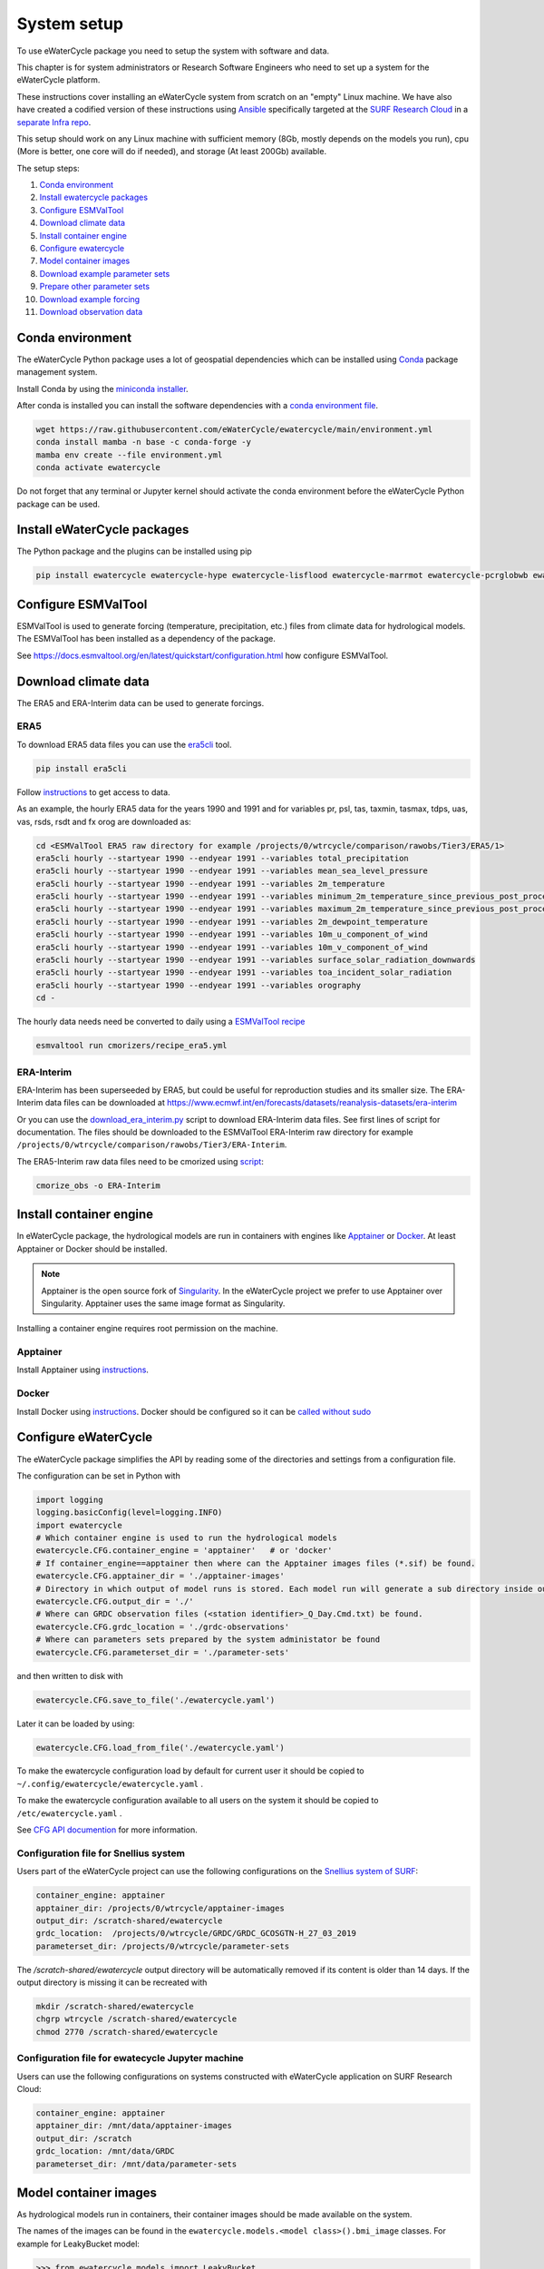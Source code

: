 System setup
============

To use eWaterCycle package you need to setup the system with software
and data.

This chapter is for system administrators or Research Software Engineers who need to set up a system for the eWaterCycle platform.

These instructions cover installing an eWaterCycle system from scratch on an "empty" Linux machine. We have also have created a codified version of these instructions using `Ansible <https://docs.ansible.com/ansible/latest/index.html>`__ specifically targeted at the `SURF Research Cloud <https://servicedesk.surfsara.nl/wiki/display/WIKI/Research+Cloud+Documentation>`__ in a `separate Infra repo <https://github.com/eWaterCycle/infra>`__.

This setup should work on any Linux machine with sufficient memory (8Gb, mostly depends on the models you run), cpu (More is better, one core will do if needed), and storage (At least 200Gb) available.

The setup steps:

1.  `Conda environment <#conda-environment>`__
2.  `Install ewatercycle packages <#install-ewatercycle-packages>`__
3.  `Configure ESMValTool <#configure-ESMValTool>`__
4.  `Download climate data <#download-climate-data>`__
5.  `Install container engine <#install-container-engine>`__
6.  `Configure ewatercycle <#configure-ewatercycle>`__
7.  `Model container images <#model-container-images>`__
8.  `Download example parameter sets <#download-example-parameter-sets>`__
9.  `Prepare other parameter sets <#prepare-other-parameter-sets>`_
10. `Download example forcing <#download-example-forcing>`__
11. `Download observation data <#download-observation-data>`__

Conda environment
-----------------

The eWaterCycle Python package uses a lot of geospatial dependencies
which can be installed using `Conda <https://conda.io/>`__ package
management system.

Install Conda by using the `miniconda
installer <https://docs.conda.io/en/latest/miniconda.html>`__.

After conda is installed you can install the software dependencies with
a `conda environment
file <https://github.com/eWaterCycle/ewatercycle/blob/main/environment.yml>`__.

.. code:: shell

    wget https://raw.githubusercontent.com/eWaterCycle/ewatercycle/main/environment.yml
    conda install mamba -n base -c conda-forge -y
    mamba env create --file environment.yml
    conda activate ewatercycle

Do not forget that any terminal or Jupyter kernel should activate the conda environment before the eWaterCycle Python package can be used.

Install eWaterCycle packages
----------------------------

The Python package and the plugins can be installed using pip

.. code:: shell

    pip install ewatercycle ewatercycle-hype ewatercycle-lisflood ewatercycle-marrmot ewatercycle-pcrglobwb ewatercycle-wflow  ewatercycle-leakybucket


Configure ESMValTool
--------------------

ESMValTool is used to generate forcing (temperature, precipitation,
etc.) files from climate data for hydrological models. The
ESMValTool has been installed as a dependency of the package.

See https://docs.esmvaltool.org/en/latest/quickstart/configuration.html
how configure ESMValTool.

Download climate data
---------------------

The ERA5 and ERA-Interim data can be used to generate
forcings.

ERA5
~~~~

To download ERA5 data files you can use the
`era5cli <https://era5cli.readthedocs.io/>`__ tool.

.. code:: shell

    pip install era5cli

Follow `instructions <https://era5cli.readthedocs.io/en/stable/getting_started/>`_ to get access to data.

As an example, the hourly ERA5 data for the years 1990
and 1991 and for variables pr, psl, tas, taxmin, tasmax, tdps, uas,
vas, rsds, rsdt and fx orog are downloaded as:

.. code:: shell

    cd <ESMValTool ERA5 raw directory for example /projects/0/wtrcycle/comparison/rawobs/Tier3/ERA5/1>
    era5cli hourly --startyear 1990 --endyear 1991 --variables total_precipitation
    era5cli hourly --startyear 1990 --endyear 1991 --variables mean_sea_level_pressure
    era5cli hourly --startyear 1990 --endyear 1991 --variables 2m_temperature
    era5cli hourly --startyear 1990 --endyear 1991 --variables minimum_2m_temperature_since_previous_post_processing
    era5cli hourly --startyear 1990 --endyear 1991 --variables maximum_2m_temperature_since_previous_post_processing
    era5cli hourly --startyear 1990 --endyear 1991 --variables 2m_dewpoint_temperature
    era5cli hourly --startyear 1990 --endyear 1991 --variables 10m_u_component_of_wind
    era5cli hourly --startyear 1990 --endyear 1991 --variables 10m_v_component_of_wind
    era5cli hourly --startyear 1990 --endyear 1991 --variables surface_solar_radiation_downwards
    era5cli hourly --startyear 1990 --endyear 1991 --variables toa_incident_solar_radiation
    era5cli hourly --startyear 1990 --endyear 1991 --variables orography
    cd -

The hourly data needs need be converted to daily using a `ESMValTool recipe <https://docs.esmvaltool.org/en/latest/input.html#cmorization-as-a-fix>`_

.. code:: shell

    esmvaltool run cmorizers/recipe_era5.yml

ERA-Interim
~~~~~~~~~~~

ERA-Interim has been superseeded by ERA5, but could be useful for
reproduction studies and its smaller size. The ERA-Interim data files
can be downloaded at
https://www.ecmwf.int/en/forecasts/datasets/reanalysis-datasets/era-interim

Or you can use the `download_era_interim.py <https://github.com/ESMValGroup/ESMValTool/blob/main/esmvaltool/cmorizers/obs/download_scripts/download_era_interim.py>`_
script to download ERA-Interim data files. See first lines of script for documentation.
The files should be downloaded to the ESMValTool ERA-Interim raw directory for example ``/projects/0/wtrcycle/comparison/rawobs/Tier3/ERA-Interim``.

The ERA5-Interim raw data files need to be cmorized using `script <https://docs.esmvaltool.org/en/latest/input.html#using-a-cmorizer-script>`_:

.. code:: shell

    cmorize_obs -o ERA-Interim

Install container engine
------------------------

In eWaterCycle package, the hydrological models are run in containers
with engines like `Apptainer <https://apptainer.org/>`__ or
`Docker <https://www.docker.com/>`__. At least Apptainer or Docker
should be installed.

.. note::

    Apptainer is the open source fork of `Singularity <https://sylabs.io/singularity/>`__.
    In the eWaterCycle project we prefer to use Apptainer over Singularity.
    Apptainer uses the same image format as Singularity.

Installing a container engine requires root permission on the machine.

Apptainer
~~~~~~~~~

Install Apptainer using
`instructions <https://apptainer.org/docs/user/main/quick_start.html>`__.

Docker
~~~~~~

Install Docker using
`instructions <https://docs.docker.com/engine/install/>`__. Docker
should be configured so it can be `called without
sudo <https://docs.docker.com/engine/install/linux-postinstall/#manage-docker-as-a-non-root-user>`__

Configure eWaterCycle
---------------------

The eWaterCycle package simplifies the API by reading some of the
directories and settings from a configuration file.

The configuration can be set in Python with

.. code:: ipython3

    import logging
    logging.basicConfig(level=logging.INFO)
    import ewatercycle
    # Which container engine is used to run the hydrological models
    ewatercycle.CFG.container_engine = 'apptainer'   # or 'docker'
    # If container_engine==apptainer then where can the Apptainer images files (*.sif) be found.
    ewatercycle.CFG.apptainer_dir = './apptainer-images'
    # Directory in which output of model runs is stored. Each model run will generate a sub directory inside output_dir
    ewatercycle.CFG.output_dir = './'
    # Where can GRDC observation files (<station identifier>_Q_Day.Cmd.txt) be found.
    ewatercycle.CFG.grdc_location = './grdc-observations'
    # Where can parameters sets prepared by the system administator be found
    ewatercycle.CFG.parameterset_dir = './parameter-sets'

and then written to disk with

.. code:: ipython3

    ewatercycle.CFG.save_to_file('./ewatercycle.yaml')

Later it can be loaded by using:

.. code:: ipython3

    ewatercycle.CFG.load_from_file('./ewatercycle.yaml')

To make the ewatercycle configuration load by default for current user
it should be copied to ``~/.config/ewatercycle/ewatercycle.yaml`` .

To make the ewatercycle configuration available to all users on the
system it should be copied to ``/etc/ewatercycle.yaml`` .

See `CFG API documention <apidocs/ewatercycle.config.rst>`_ for more information.

Configuration file for Snellius system
~~~~~~~~~~~~~~~~~~~~~~~~~~~~~~~~~~~~~~~

Users part of the eWaterCycle project can use the following configurations on the `Snellius system of
SURF <https://servicedesk.surfsara.nl/wiki/display/WIKI/Snellius>`_:

.. code:: yaml

   container_engine: apptainer
   apptainer_dir: /projects/0/wtrcycle/apptainer-images
   output_dir: /scratch-shared/ewatercycle
   grdc_location:  /projects/0/wtrcycle/GRDC/GRDC_GCOSGTN-H_27_03_2019
   parameterset_dir: /projects/0/wtrcycle/parameter-sets

The `/scratch-shared/ewatercycle` output directory will be automatically removed if its content is older than 14 days.
If the output directory is missing it can be recreated with

.. code:: shell

    mkdir /scratch-shared/ewatercycle
    chgrp wtrcycle /scratch-shared/ewatercycle
    chmod 2770 /scratch-shared/ewatercycle

Configuration file for ewatecycle Jupyter machine
~~~~~~~~~~~~~~~~~~~~~~~~~~~~~~~~~~~~~~~~~~~~~~~~~

Users can use the following configurations on systems constructed with eWaterCycle application on SURF Research
Cloud:

.. code:: yaml

   container_engine: apptainer
   apptainer_dir: /mnt/data/apptainer-images
   output_dir: /scratch
   grdc_location: /mnt/data/GRDC
   parameterset_dir: /mnt/data/parameter-sets

Model container images
----------------------

As hydrological models run in containers, their container images should be
made available on the system.

The names of the images can be found in the ``ewatercycle.models.<model class>().bmi_image``
classes. For example for LeakyBucket model:

.. code:: ipython3

    >>> from ewatercycle.models import LeakyBucket
    >>> LeakyBucket().bmi_image
    'ghcr.io/ewatercycle/leakybucket-grpc4bmi:v0.0.1'
    >>> LeakyBucket().bmi_image.apptainer_filename
    'ewatercycle-leakybucket-grpc4bmi_v0.0.1.sif'

Docker
~~~~~~

Docker images will be downloaded with ``docker pull``:

.. code:: shell

    docker pull ewatercycle/lisflood-grpc4bmi:20.10
    docker pull ewatercycle/marrmot-grpc4bmi:2020.11
    docker pull ewatercycle/pcrg-grpc4bmi:setters
    docker pull ewatercycle/wflow-grpc4bmi:2020.1.1
    docker pull ewatercycle/wflow-grpc4bmi:2020.1.2
    docker pull ewatercycle/wflow-grpc4bmi:2020.1.3
    docker pull ewatercycle/hype-grpc4bmi:feb2021
    docker pull ghcr.io/ewatercycle/leakybucket-grpc4bmi:v0.0.1
    docker pull ghcr.io/ewatercycle/sfincs-bmiserver:sfincs-v2.0.2-blockhaus-release-q2-2023

Apptainer
~~~~~~~~~

Apptainer images should be stored in configured directory
(``ewatercycle.CFG.apptainer_dir``) and can build from Docker with:

.. code:: shell

    cd {ewatercycle.CFG.apptainer_dir}
    apptainer build ewatercycle-lisflood-grpc4bmi_20.10.sif docker://ewatercycle/lisflood-grpc4bmi:20.10
    apptainer build ewatercycle-marrmot-grpc4bmi_2020.11.sif docker://ewatercycle/marrmot-grpc4bmi:2020.11
    apptainer build ewatercycle-pcrg-grpc4bmi_setters.sif docker://ewatercycle/pcrg-grpc4bmi:setters
    apptainer build ewatercycle-wflow-grpc4bmi_2020.1.1.sif docker://ewatercycle/wflow-grpc4bmi:2020.1.1
    apptainer build ewatercycle-wflow-grpc4bmi_2020.1.2.sif docker://ewatercycle/wflow-grpc4bmi:2020.1.2
    apptainer build ewatercycle-wflow-grpc4bmi_2020.1.3.sif docker://ewatercycle/wflow-grpc4bmi:2020.1.3
    apptainer build ewatercycle-hype-grpc4bmi_feb2021.sif docker://ewatercycle/hype-grpc4bmi:feb2021
    apptainer build ewatercycle-leakybucket-grpc4bmi_v0.0.1.sif docker://ghcr.io/ewatercycle/leakybucket-grpc4bmi:v0.0.1
    apptainer build ewatercycle-sfincs-bmiserver_sfincs-v2.0.2-blockhaus-release-q2-2023.sif docker://ghcr.io/ewatercycle/sfincs-bmiserver:sfincs-v2.0.2-blockhaus-release-q2-2023
    cd -

Download example parameter sets
-------------------------------

To quickly run the models it is advised to setup a example parameter
sets for each model.

.. code:: ipython3

    ewatercycle.parameter_sets.download_example_parameter_sets()


.. parsed-literal::

    INFO:ewatercycle.parameter_sets._example:Downloading example parameter set wflow_rhine_sbm_nc to /home/verhoes/git/eWaterCycle/ewatercycle/docs/examples/parameter-sets/wflow_rhine_sbm_nc...
    INFO:ewatercycle.parameter_sets._example:Download complete.
    INFO:ewatercycle.parameter_sets._example:Adding parameterset wflow_rhine_sbm_nc to ewatercycle.CFG...
    INFO:ewatercycle.parameter_sets._example:Downloading example parameter set pcrglobwb_rhinemeuse_30min to /home/verhoes/git/eWaterCycle/ewatercycle/docs/examples/parameter-sets/pcrglobwb_rhinemeuse_30min...
    INFO:ewatercycle.parameter_sets._example:Download complete.
    INFO:ewatercycle.parameter_sets._example:Adding parameterset pcrglobwb_rhinemeuse_30min to ewatercycle.CFG...
    INFO:ewatercycle.parameter_sets._example:Downloading example parameter set lisflood_fraser to /home/verhoes/git/eWaterCycle/ewatercycle/docs/examples/parameter-sets/lisflood_fraser...
    INFO:ewatercycle.parameter_sets._example:Download complete.
    INFO:ewatercycle.parameter_sets._example:Adding parameterset lisflood_fraser to ewatercycle.CFG...
    INFO:ewatercycle.parameter_sets:3 example parameter sets were downloaded
    INFO:ewatercycle.config._config_object:Config written to /home/verhoes/git/eWaterCycle/ewatercycle/docs/examples/ewatercycle.yaml
    INFO:ewatercycle.parameter_sets:Saved parameter sets to configuration file /home/verhoes/git/eWaterCycle/ewatercycle/docs/examples/ewatercycle.yaml


Example parameter sets have been downloaded and added to the
configuration file.

.. code:: shell

    cat ./ewatercycle.yaml


.. parsed-literal::

    container_engine: null
    grdc_location: None
    output_dir: None
    parameter_sets:
      lisflood_fraser:
        config: lisflood_fraser/settings_lat_lon-Run.xml
        directory: lisflood_fraser
        doi: N/A
        supported_model_versions: !!set {'20.10': null}
        target_model: lisflood
      pcrglobwb_rhinemeuse_30min:
        config: pcrglobwb_rhinemeuse_30min/setup_natural_test.ini
        directory: pcrglobwb_rhinemeuse_30min
        doi: N/A
        supported_model_versions: !!set {setters: null}
        target_model: pcrglobwb
      wflow_rhine_sbm_nc:
        config: wflow_rhine_sbm_nc/wflow_sbm_NC.ini
        directory: wflow_rhine_sbm_nc
        doi: N/A
        supported_model_versions: !!set {2020.1.1: null}
        target_model: wflow
    parameterset_dir: /home/verhoes/git/eWaterCycle/ewatercycle/docs/examples/parameter-sets
    apptainer_dir: None


.. code:: ipython3

    ewatercycle.parameter_sets.available_parameter_sets()


.. parsed-literal::

    ('lisflood_fraser', 'pcrglobwb_rhinemeuse_30min', 'wflow_rhine_sbm_nc')



.. code:: ipython3

    parameter_set = ewatercycle.parameter_sets.get_parameter_set('pcrglobwb_rhinemeuse_30min')
    print(parameter_set)


.. parsed-literal::

    Parameter set
    -------------
    name=pcrglobwb_rhinemeuse_30min
    directory=/home/verhoes/git/eWaterCycle/ewatercycle/docs/examples/parameter-sets/pcrglobwb_rhinemeuse_30min
    config=/home/verhoes/git/eWaterCycle/ewatercycle/docs/examples/parameter-sets/pcrglobwb_rhinemeuse_30min/setup_natural_test.ini
    doi=N/A
    target_model=pcrglobwb
    supported_model_versions={'setters'}

The ``parameter_set`` variable can be passed to a model class
constructor.

Prepare other parameter sets
----------------------------

The example parameter sets downloaded in the previous section are nice to show off the platform features but are a bit small.
To perform more advanced experiments, additional parameter sets are needed.
Users could use :py:class:`ewatercycle.parameter_sets.ParameterSet` to construct parameter sets themselves.
Or they can be made available via :py:func:`ewatercycle.parameter_sets.available_parameter_sets` and :py:func:`ewatercycle.parameter_sets.get_parameter_set` by extending the configuration file (ewatercycle.yaml).

A new parameter set should be added as a key/value pair in the ``parameter_sets`` map of the configuration file.
The key should be a unique string on the current system.
The value is a dictionary with the following items:

* directory: Location on disk where files of the parameter set are stored. If Path is relative then relative to :py:const:`ewatercycle.CFG.parameterset_dir`.
* config: Model configuration file which uses files from directory. If Path is relative then relative to :py:const:`ewatercycle.CFG.parameterset_dir`.
* doi: Persistent identifier of the parameter set. For example a DOI for a Zenodo record.
* target_model: Name of the model that parameter set can work with
* supported_model_versions: Set of model versions that are supported by this parameter set. If not set then parameter set will be supported by all versions of model

For example the parameter set for PCR-GLOBWB from https://doi.org/10.5281/zenodo.1045339 after downloading and unpacking to ``/data/pcrglobwb2_input/`` could be added with following config:

.. code:: yaml

    pcrglobwb_rhinemeuse_30min:
        directory: /data/pcrglobwb2_input/global_30min/
        config: /data/pcrglobwb2_input/global_30min/iniFileExample/setup_30min_non-natural.ini
        doi: https://doi.org/10.5281/zenodo.1045339
        target_model: pcrglobwb
        supported_model_versions: !!set {setters: null}


Download example forcing
------------------------

To be able to run the Marrmot example notebooks you need a forcing file.
You can use ``ewatercycle.forcing.generate()`` to make it or use an
already prepared `forcing
file <https://github.com/wknoben/MARRMoT/blob/dev-docker-BMI/BMI/Config/BMI_testcase_m01_BuffaloRiver_TN_USA.mat>`__.

.. code:: shell

    cd docs/examples
    wget https://github.com/wknoben/MARRMoT/raw/dev-docker-BMI/BMI/Config/BMI_testcase_m01_BuffaloRiver_TN_USA.mat
    cd -

Download observation data
-------------------------

Observation data is needed to calculate metrics of the model performance or plot a hydrograph . The
ewatercycle package can use `Global Runoff Data Centre
(GRDC) <https://www.bafg.de/GRDC>`__ or `U.S. Geological Survey Water
Services (USGS) <https://waterservices.usgs.gov/>`__ data.

The GRDC daily data files can be ordered at
https://www.bafg.de/GRDC/EN/02_srvcs/21_tmsrs/riverdischarge_node.html.

The GRDC files should be stored in ``ewatercycle.CFG.grdc_location``
directory.
